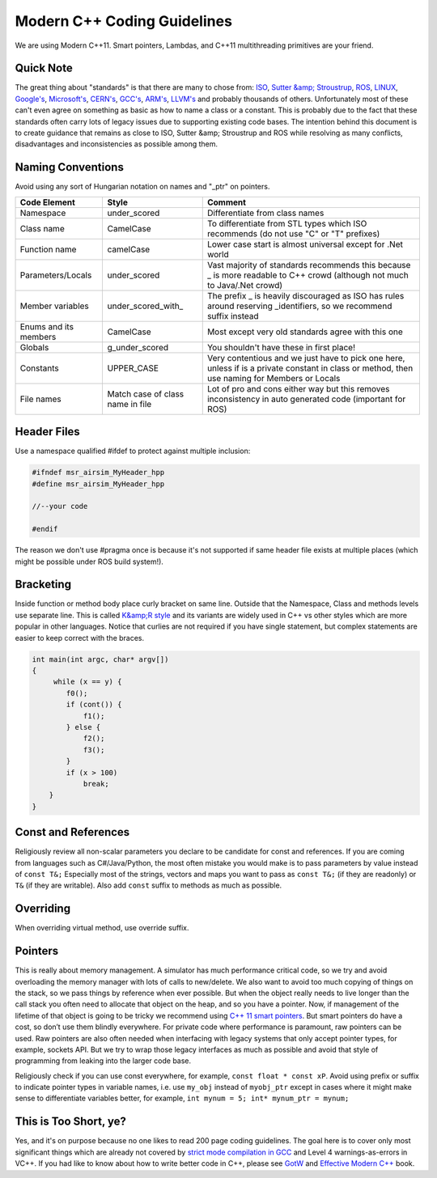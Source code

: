
Modern C++ Coding Guidelines
============================

We are using Modern C++11. Smart pointers, Lambdas, and C++11 multithreading primitives are your friend.

Quick Note
----------

The great thing about "standards" is that there are many to chose from: `ISO <https://isocpp.org/wiki/faq/coding-standards>`_\ , `Sutter &amp; Stroustrup <https://github.com/isocpp/CppCoreGuidelines/blob/master/CppCoreGuidelines.md>`_\ , `ROS <http://wiki.ros.org/CppStyleGuide>`_\ , `LINUX <https://www.kernel.org/doc/Documentation/CodingStyle>`_\ , `Google's <https://google.github.io/styleguide/cppguide.html>`_\ , `Microsoft's <https://msdn.microsoft.com/en-us/library/888a6zcz.aspx>`_\ , `CERN's <http://atlas-computing.web.cern.ch/atlas-computing/projects/qa/draft_guidelines.html>`_\ , `GCC's <https://gcc.gnu.org/wiki/CppConventions>`_\ , `ARM's <http://infocenter.arm.com/help/index.jsp?topic=/com.arm.doc.dui0475c/CJAJAJCJ.html>`_\ , `LLVM's <http://llvm.org/docs/CodingStandards.html>`_ and probably 
thousands of others. Unfortunately most of these can't even agree on something as basic as how to name a class or a constant. This is probably due to the fact that these standards often carry lots of  legacy issues due to supporting existing code bases. The intention behind this document is to create guidance that remains as close to ISO, Sutter &amp; Stroustrup and ROS while resolving as many conflicts, disadvantages and inconsistencies as possible among them.

Naming Conventions
------------------

Avoid using any sort of Hungarian notation on names and "_ptr" on pointers.

.. list-table::
   :header-rows: 1

   * - **Code Element**
     - **Style**
     - **Comment**
   * - Namespace
     - under_scored
     - Differentiate from class names
   * - Class name
     - CamelCase
     - To differentiate from STL types which ISO recommends (do not use "C" or "T" prefixes)
   * - Function name
     - camelCase
     - Lower case start is almost universal except for .Net world
   * - Parameters/Locals
     - under_scored
     - Vast majority of standards recommends this because _ is more readable to C++ crowd (although not much to Java/.Net crowd)
   * - Member variables
     - under_scored_with_
     - The prefix _ is heavily discouraged as ISO has rules around reserving _identifiers, so we recommend suffix instead
   * - Enums and its members
     - CamelCase
     - Most except very old standards agree with this one
   * - Globals
     - g_under_scored
     - You shouldn't have these in first place!
   * - Constants
     - UPPER_CASE
     - Very contentious and we just have to pick one here, unless if is a private constant in class or method, then use naming for Members or Locals
   * - File names
     - Match case of class name in file
     - Lot of pro and cons either way but this removes inconsistency in auto generated code (important for ROS)


Header Files
------------

Use a namespace qualified #ifdef to protect against multiple inclusion:

.. code-block::

   #ifndef msr_airsim_MyHeader_hpp
   #define msr_airsim_MyHeader_hpp

   //--your code

   #endif

The reason we don't use #pragma once is because it's not supported if same header file exists at multiple places (which might be possible under ROS build system!).

Bracketing
----------

Inside function or method body place curly bracket on same line. 
Outside that the Namespace, Class and methods levels use separate line.
This is called `K&amp;R style <https://en.wikipedia.org/wiki/Indent_style#K.26R_style>`_ and its variants are widely used in C++ vs other styles which are more popular in other languages. 
Notice that curlies are not required if you have single statement, but complex statements are easier to keep correct with the braces.

.. code-block::

   int main(int argc, char* argv[])
   {
        while (x == y) {
           f0();
           if (cont()) {
               f1();
           } else {
               f2();
               f3();
           }
           if (x > 100)
               break;
       }
   }

Const and References
--------------------

Religiously review all non-scalar parameters you declare to be candidate for const and references. If you are coming from languages such as C#/Java/Python,
the most often mistake you would make is to pass parameters by value instead of ``const T&;`` Especially most of the strings, vectors and maps you want to 
pass as ``const T&;`` (if they are readonly) or ``T&`` (if they are writable). Also add ``const`` suffix to methods as much as possible.

Overriding
----------

When overriding virtual method, use override suffix.

Pointers
--------

This is really about memory management.  A simulator has much performance critical code, so we try and avoid overloading the memory manager
with lots of calls to new/delete.  We also want to avoid too much copying of things on the stack, so we pass things by reference when ever possible.
But when the object really needs to live longer than the call stack you often need to allocate that object on
the heap, and so you have a pointer.  Now, if management of the lifetime of that object is going to be tricky we recommend using 
`C++ 11 smart pointers <https://cppstyle.wordpress.com/c11-smart-pointers/>`_. 
But smart pointers do have a cost, so don’t use them blindly everywhere.  For private code 
where performance is paramount, raw pointers can be used.  Raw pointers are also often needed when interfacing with legacy systems
that only accept pointer types, for example, sockets API.  But we try to wrap those legacy interfaces as
much as possible and avoid that style of programming from leaking into the larger code base.  

Religiously check if you can use const everywhere, for example, ``const float * const xP``. Avoid using prefix or suffix to indicate pointer types in variable names, i.e. use ``my_obj`` instead of ``myobj_ptr`` except in cases where it might make sense to differentiate variables better, for example, ``int mynum = 5; int* mynum_ptr = mynum;``

This is Too Short, ye?
----------------------

Yes, and it's on purpose because no one likes to read 200 page coding guidelines. The goal here is to cover only most significant things which are 
already not covered by `strict mode compilation in GCC <http://shitalshah.com/p/how-to-enable-and-use-gcc-strict-mode-compilation/>`_ and Level 4 
warnings-as-errors in VC++. If you had like to know about how to write better code in C++, please see `GotW <https://herbsutter.com/gotw/>`_ 
and `Effective Modern C++ <http://shop.oreilly.com/product/0636920033707.do>`_ book.
